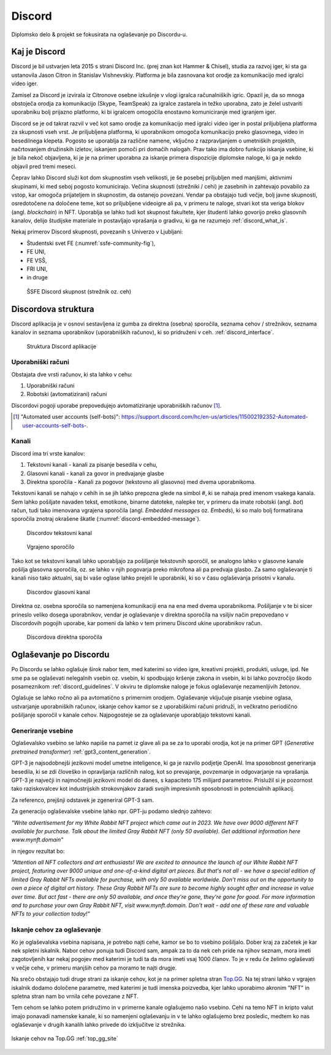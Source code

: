 ===================
Discord
===================

.. _`Developer mode`: https://support.discord.com/hc/en-us/articles/206346498-Where-can-I-find-my-User-Server-Message-ID-

.. _`API Reference`: https://discord.com/developers/docs/topics/opcodes-and-status-codes

Diplomsko delo & projekt se fokusirata na oglaševanje po Discordu-u.

Kaj je Discord
==================
Discord je bil ustvarjen leta 2015 s strani Discord Inc. (prej znan kot Hammer & Chisel), studia za razvoj iger, ki sta ga ustanovila Jason Citron in Stanislav Vishnevskiy.
Platforma je bila zasnovana kot orodje za komunikacijo med igralci video iger.

Zamisel za Discord je izvirala iz Citronove osebne izkušnje v vlogi igralca računalniških igric.
Opazil je, da so mnoga obstoječa orodja za komunikacijo (Skype, TeamSpeak) za igralce zastarela in težko uporabna,
zato je želel ustvariti uporabniku bolj prijazno platformo, ki bi igralcem omogočila enostavno komuniciranje med igranjem iger.

Discord se je od takrat razvil v več kot samo orodje za komunikacijo med igralci video iger in postal priljubljena platforma za skupnosti vseh vrst.
Je priljubljena platforma, ki uporabnikom omogoča komunikacijo preko glasovnega, video in besedilnega klepeta.
Pogosto se uporablja za različne namene, vključno z razpravljanjem o umetniških projektih, načrtovanjem družinskih izletov, iskanjem pomoči pri domačih nalogah.
Prav tako ima dobro funkcijo iskanja vsebine, ki je bila nekoč objavljena, ki je je na primer uporabna za iskanje primera dispozicije diplomske naloge, ki ga je nekdo objavil pred tremi meseci.

Čeprav lahko Discord služi kot dom skupnostim vseh velikosti, je še posebej priljubljen med manjšimi, aktivnimi skupinami, ki med seboj pogosto komunicirajo.
Večina skupnosti (strežniki / cehi) je zasebnih in zahtevajo povabilo za vstop, kar omogoča prijateljem in skupnostim, da ostanejo povezani.
Vendar pa obstajajo tudi večje, bolj javne skupnosti, osredotočene na določene teme, kot so priljubljene videoigre
ali pa, v primeru te naloge, stvari kot sta veriga blokov (angl. *blockchain*) in NFT.
Uporablja se lahko tudi kot skupnost fakultete, kjer študenti lahko govorijo preko glasovnih kanalov, delijo študijske materiale
in postavljajo vprašanja o gradivu, ki ga ne razumejo :ref:`discord_what_is`.

Nekaj primerov Discord skupnosti, povezanih s Univerzo v Ljubljani:

- Študentski svet FE (:numref:`ssfe-community-fig`),
- FE UNI,
- FE VSŠ,
- FRI UNI,
- in druge


.. _ssfe-community-fig:
.. figure:: ./DEP/ssfe_discord.png

    ŠSFE Discord skupnost (strežnik oz. ceh)


.. raw:: latex

    \newpage


Discordova struktura
======================

Discord aplikacija je v osnovi sestavljena iz gumba za direktna (osebna) sporočila, seznama cehov / strežnikov, seznama kanalov
in seznama uporabnikov (uporabniških računov), ki so pridruženi v ceh. :ref:`discord_interface`.

.. figure:: ./DEP/discord_client_struct.drawio.png

    Struktura Discord aplikacije



Uporabniški računi
----------------------
Obstajata dve vrsti računov, ki sta lahko v cehu:

1. Uporabniški računi
2. Robotski (avtomatizirani) računi

Discordovi pogoji uporabe prepovedujejo avtomatiziranje uporabniških računov [#selfbots]_.

.. [#selfbots] "Automated user accounts (self-bots)": https://support.discord.com/hc/en-us/articles/115002192352-Automated-user-accounts-self-bots-.


Kanali
---------------
Discord ima tri vrste kanalov:

1. Tekstovni kanali - kanali za pisanje besedila v cehu,
2. Glasovni kanali - kanali za govor in predvajanje glasbe
3. Direktna sporočila - Kanali za pogovor (tekstovno ali glasovno) med dvema uporabnikoma.

Tekstovni kanali se nahajo v cehih in se jih lahko prepozna glede na simbol *#*, ki se nahaja pred imenom vsakega
kanala. Sem lahko pošiljate navaden tekst, emotikone, binarne datoteke, nalepke ter, v primeru da imate robotski (angl. *bot*) račun,
tudi tako imenovana vgrajena sporočila (angl. *Embedded messages* oz. *Embeds*), ki so malo bolj formatirana sporočila
znotraj okrašene škatle (:numref:`discord-embedded-message`).


.. figure:: ./DEP/discord_text_channel.png

    Discordov tekstovni kanal


.. _discord-embedded-message:
.. figure:: ./DEP/discord-embedded-message.png

    Vgrajeno sporočilo


Tako kot se tekstovni kanali lahko uporabljajo za pošiljanje tekstovnih sporočil, se analogno lahko v glasovne kanale
pošilja glasovna sporočila, oz. se lahko v njih pogovarja preko mikrofona ali pa predvaja glasbo.
Za samo oglaševanje ti kanali niso tako aktualni, saj bi vaše oglase lahko prejeli le uporabniki, ki so v času
oglaševanja prisotni v kanalu.


.. figure:: ./DEP/discord_voice_channel.png

    Discordov glasovni kanal


Direktna oz. osebna sporočila so namenjena komunikaciji ena na ena med dvema uporabnikoma.
Pošiljanje v te bi sicer prineslo veliko dosega uporabnikov, vendar je oglaševanje v direktna sporočila na
vsiljiv način prepovedano v Discordovih pogojih uporabe, kar pomeni da lahko v tem primeru Discord ukine uporabnikov račun.

.. figure:: ./DEP/discord_direct_message_channel.png

    Discordova direktna sporočila



Oglaševanje po Discordu
==========================
Po Discordu se lahko oglašuje širok nabor tem, med katerimi so
video igre, kreativni projekti, produkti, usluge, ipd. Ne sme pa se oglaševati nelegalnih vsebin oz. vsebin,
ki spodbujajo kršenje zakona in vsebin, ki bi lahko povzročijo škodo posameznikom :ref:`discord_guidelines`.
V okviru te diplomske naloge je fokus oglaševanje nezamenljivih žetonov.

Oglašuje se lahko ročno ali pa avtomatično s primernim orodjem.
Oglaševanje vključuje pisanje vsebine oglasa, ustvarjanje uporabniških računov, iskanje cehov kamor se z uporabiškimi računi pridruži,
in večkratno periodično pošiljanje sporočil v kanale cehov. Najpogosteje se za oglaševanje uporabljajo tekstovni kanali.


Generiranje vsebine
---------------------------
Oglaševalsko vsebino se lahko napiše na pamet iz glave ali pa se za to uporabi orodja, kot je na primer
GPT (*Generative pretrained transformer*) :ref:`gpt3_content_generation`.

GPT-3 je najsodobnejši jezikovni model umetne inteligence, ki ga je razvilo podjetje OpenAI.
Ima sposobnost generiranja besedila, ki se zdi človeško in opravljanja različnih nalog, kot so prevajanje, povzemanje in odgovarjanje na vprašanja.
GPT-3 je največji in najmočnejši jezikovni model do danes, s kapaciteto 175 milijard parametrov.
Prislužil si je pozornost tako raziskovalcev kot industrijskih strokovnjakov zaradi svojih impresivnih sposobnosti in potencialnih aplikacij.

Za referenco, prejšnji odstavek je zgeneriral GPT-3 sam.


Za generacijo oglaševalske vsebine lahko npr. GPT-ju podamo slednjo zahtevo:

*"Write advertisement for my White Rabbit NFT project which came out in 2023. 
We have over 9000 different NFT available for purchase. Talk about the limited Gray Rabbit NFT (only 50 available). Get additional information here www.mynft.domain"*

in njegov rezultat bo:

*"Attention all NFT collectors and art enthusiasts!
We are excited to announce the launch of our White Rabbit NFT project, featuring over 9000 unique and one-of-a-kind digital art pieces. But that's not all - we have a special edition of limited Gray Rabbit NFTs available for purchase, with only 50 available worldwide.
Don't miss out on the opportunity to own a piece of digital art history. These Gray Rabbit NFTs are sure to become highly sought after and increase in value over time.
But act fast - there are only 50 available, and once they're gone, they're gone for good.
For more information and to purchase your own Gray Rabbit NFT, visit www.mynft.domain. Don't wait - add one of these rare and valuable NFTs to your collection today!"*





Iskanje cehov za oglaševanje
------------------------------
Ko je oglaševalska vsebina napisana, je potrebo najti cehe, kamor se bo to vsebino pošiljalo.
Dober kraj za začetek je kar nek spletni iskalnik.
Nabor cehov ponuja tudi Discord sam, ampak za to da nek ceh pride na njihov seznam, mora imeti zagotovljenih kar
nekaj pogojev med katerimi je tudi ta da mora imeti vsaj 1000 članov. To je v redu če želimo oglaševati v večje cehe,
v primeru manjših cehov pa moramo te najti drugje.

Na srečo obstajajo tudi druge strani za iskanje cehov, kot je na primer spletna stran `Top.GG <https://top.gg>`_.
Na tej strani lahko v vgrajen iskalnik dodamo določene parametre, med katerimi je tudi imenska poizvedba, kjer lahko
uporabimo akronim "NFT" in spletna stran nam bo vrnila cehe povezane z NFT.

Tem cehom se lahko potem pridružimo in v primerne kanale oglašujemo našo vsebino. Cehi na temo NFT in kripto valut
imajo ponavadi namenske kanale, ki so namenjeni oglaševanju in v te lahko oglašujemo brez posledic, medtem ko nas
oglaševanje v drugih kanalih lahko privede do izključitve iz strežnika.

.. figure:: ./DEP/topgg_find_servers.png
    :width: 15cm
    :align: center

    Iskanje cehov na Top.GG :ref:`top_gg_site`


.. raw:: latex

    \blankpage

